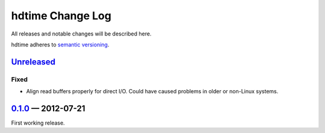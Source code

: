 hdtime Change Log
=================

All releases and notable changes will be described here.

hdtime adheres to `semantic versioning <http://semver.org>`_.


Unreleased__
------------
__ https://github.com/israel-lugo/hdtime/compare/v0.1.0...HEAD

Fixed
.....

- Align read buffers properly for direct I/O. Could have caused problems in
  older or non-Linux systems.


0.1.0_ — 2012-07-21
-------------------

First working release.

.. _0.1.0: https://github.com/israel-lugo/hdtime/tree/v0.1.0
